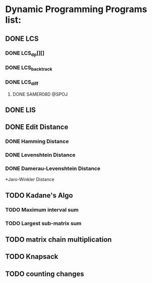 * Dynamic Programming Programs list:
** DONE LCS
*** DONE LCS_dp[][]
*** DONE LCS_backtrack
*** DONE LCS_diff
**** DONE SAMER08D @SPOJ
** DONE LIS
** DONE Edit Distance
*** DONE Hamming Distance   
*** DONE Levenshtein Distance
*** DONE Damerau-Levenshtein Distance
    *Jaro-Winkler Distance 
** TODO Kadane's Algo
*** TODO Maximum interval sum 
*** TODO Largest sub-matrix sum
** TODO matrix chain multiplication
** TODO Knapsack
** TODO counting changes





